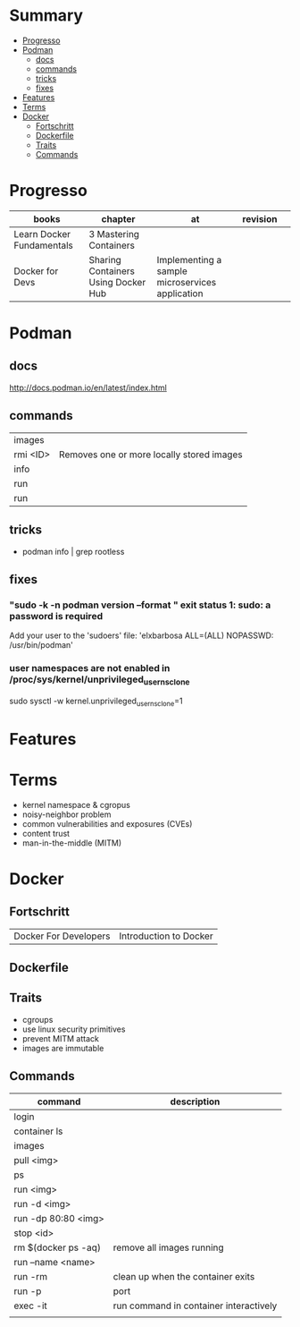 #+TILE: Containers - Annotations

* Summary
  :PROPERTIES:
  :TOC:      :include all :depth 2 :ignore this
  :END:
:CONTENTS:
- [[#progresso][Progresso]]
- [[#podman][Podman]]
  - [[#docs][docs]]
  - [[#commands][commands]]
  - [[#tricks][tricks]]
  - [[#fixes][fixes]]
- [[#features][Features]]
- [[#terms][Terms]]
- [[#docker][Docker]]
  - [[#fortschritt][Fortschritt]]
  - [[#dockerfile][Dockerfile]]
  - [[#traits][Traits]]
  - [[#commands][Commands]]
:END:
* Progresso
| books                     | chapter                             | at                                              | revision |   |
|---------------------------+-------------------------------------+-------------------------------------------------+----------+---|
| Learn Docker Fundamentals | 3 Mastering Containers              |                                                 |          |   |
| Docker for Devs           | Sharing Containers Using Docker Hub | Implementing a sample microservices application |          |   |

* Podman
** docs
   http://docs.podman.io/en/latest/index.html

** commands
   |          |                                           |
   |----------+-------------------------------------------|
   | images   |                                           |
   | rmi <ID> | Removes one or more locally stored images |
   | info     |                                           |
   | run      |                                           |
   | run      |                                           |         |                                           |

** tricks
   - podman info | grep rootless
** fixes
*** "sudo -k -n podman version --format " exit status 1: sudo: a password is required
    Add your user to the 'sudoers' file: 'elxbarbosa ALL=(ALL) NOPASSWD: /usr/bin/podman'
*** user namespaces are not enabled in /proc/sys/kernel/unprivileged_userns_clone
    sudo sysctl -w kernel.unprivileged_userns_clone=1
* Features
* Terms
- kernel namespace & cgropus
- noisy-neighbor problem
- common vulnerabilities and exposures (CVEs)
- content trust
- man-in-the-middle (MITM)
* Docker
** Fortschritt
   |                       |                        |
   |-----------------------+------------------------|
   | Docker For Developers | Introduction to Docker |

** Dockerfile
** Traits
   - cgroups
   - use linux security primitives
   - prevent MITM attack
   - images are immutable
** Commands
   | command             | description                            |
   |---------------------+----------------------------------------|
   | login               |                                        |
   | container ls        |                                        |
   | images              |                                        |
   | pull <img>          |                                        |
   | ps                  |                                        |
   | run <img>           |                                        |
   | run -d <img>        |                                        |
   | run -dp 80:80 <img> |                                        |
   | stop <id>           |                                        |
   | rm $(docker ps -aq) | remove all images running              |
   | run --name <name>   |                                        |
   | run -rm             | clean up when the container exits      |
   | run -p              | port                                   |
   | exec -it            | run command in container interactively |
   |                     |                                        |

